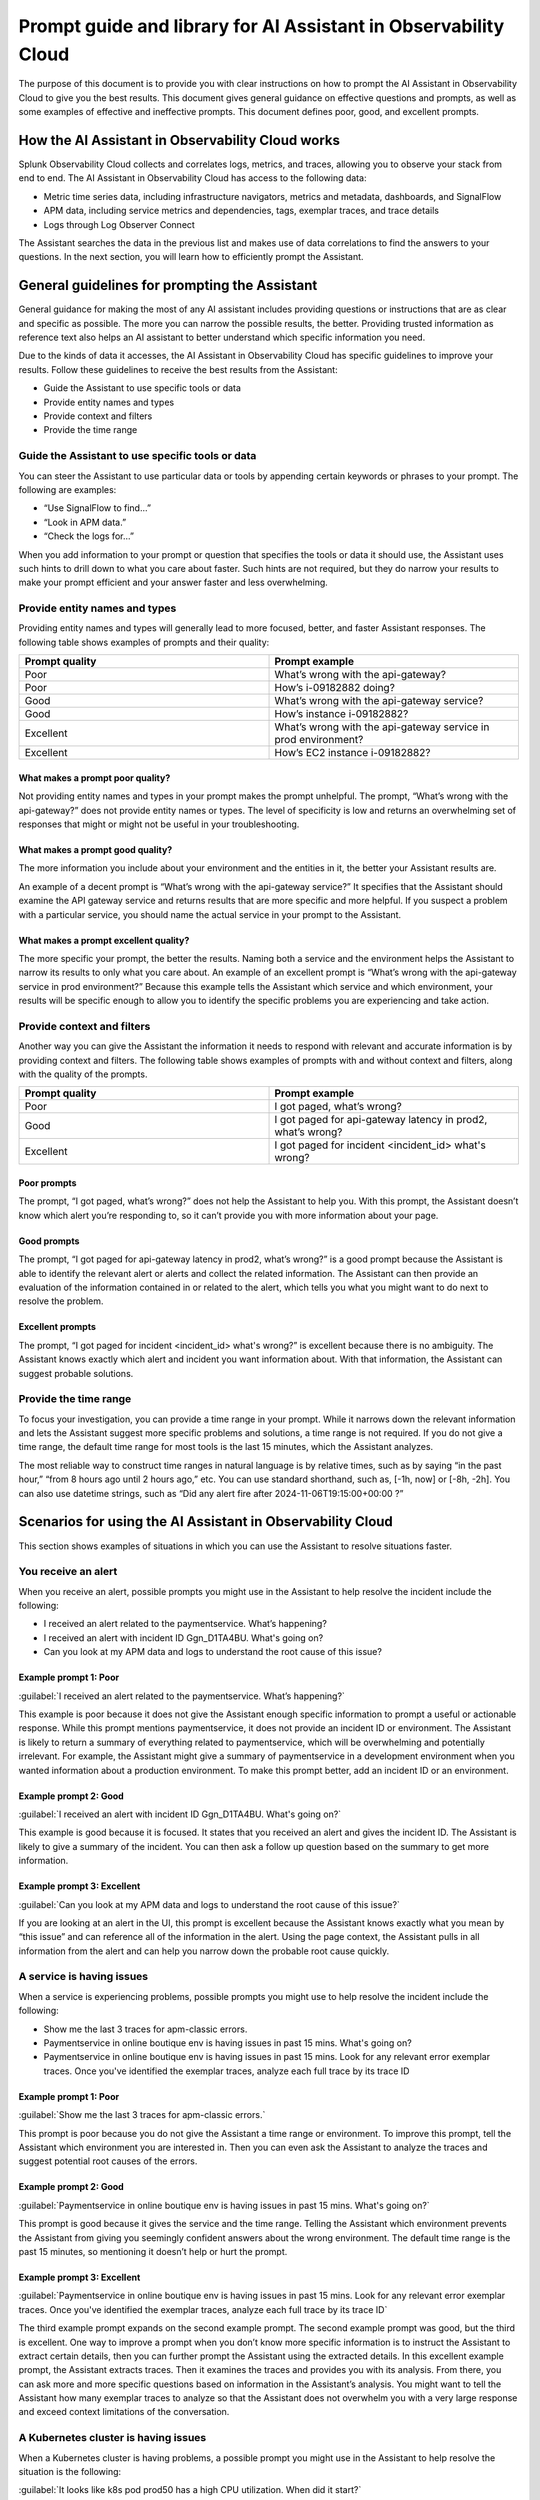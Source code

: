 .. _o11y-ai-promptlibrary:

**********************************************************************************
Prompt guide and library for AI Assistant in Observability Cloud
**********************************************************************************

.. meta::
   :description: Learn to use the AI Assistant in Observability Cloud.

The purpose of this document is to provide you with clear instructions on how to prompt the AI Assistant in Observability Cloud to give you the best results. This document gives general guidance on effective questions and prompts, as well as some examples of effective and ineffective prompts. This document defines poor, good, and excellent prompts.

How the AI Assistant in Observability Cloud works
==================================================================================
Splunk Observability Cloud collects and correlates logs, metrics, and traces, allowing you to observe your stack from end to end. The AI Assistant in Observability Cloud has access to the following data:

* Metric time series data, including infrastructure navigators, metrics and metadata, dashboards, and SignalFlow

* APM data, including service metrics and dependencies, tags, exemplar traces, and trace details

* Logs through Log Observer Connect

The Assistant searches the data in the previous list and makes use of data correlations to find the answers to your questions. In the next section, you will learn how to efficiently prompt the Assistant.

General guidelines for prompting the Assistant
==================================================================================
General guidance for making the most of any AI assistant includes providing questions or instructions that are as clear and specific as possible. The more you can narrow the possible results, the better. Providing trusted information as reference text also helps an AI assistant to better understand which specific information you need. 

Due to the kinds of data it accesses, the AI Assistant in Observability Cloud has specific guidelines to improve your results. Follow these guidelines to receive the best results from the Assistant:

* Guide the Assistant to use specific tools or data

* Provide entity names and types

* Provide context and filters

* Provide the time range


Guide the Assistant to use specific tools or data
----------------------------------------------------------------------------------
You can steer the Assistant to use particular data or tools by appending certain keywords or phrases to your prompt. The following are examples:

* “Use SignalFlow to find...”

* “Look in APM data.”

* “Check the logs for...”

When you add information to your prompt or question that specifies the tools or data it should use, the Assistant uses such hints to drill down to what you care about faster. Such hints are not required, but they do narrow your results to make your prompt efficient and your answer faster and less overwhelming.

Provide entity names and types
----------------------------------------------------------------------------------
Providing entity names and types will generally lead to more focused, better, and faster Assistant responses. The following table shows examples of prompts and their quality:

.. list-table::
   :header-rows: 1
   :widths: 50, 50

   * - :strong:`Prompt quality`
     - :strong:`Prompt example`

   * - Poor
     - What’s wrong with the api-gateway?

   * - Poor
     - How’s i-09182882 doing?
   
   * - Good
     - What’s wrong with the api-gateway service?

   * - Good
     - How’s instance i-09182882?

   * - Excellent
     - What’s wrong with the api-gateway service in prod environment?

   * - Excellent
     - How’s EC2 instance i-09182882?


What makes a prompt poor quality?
^^^^^^^^^^^^^^^^^^^^^^^^^^^^^^^^^^^^^^^^^^^^^^^^^^^^^^^^^^^^^^^^^^^^^^^^^^^^^^^^^^
Not providing entity names and types in your prompt makes the prompt unhelpful. The prompt, “What’s wrong with the api-gateway?” does not provide entity names or types. The level of specificity is low and returns an overwhelming set of responses that might or might not be useful in your troubleshooting.

What makes a prompt good quality?
^^^^^^^^^^^^^^^^^^^^^^^^^^^^^^^^^^^^^^^^^^^^^^^^^^^^^^^^^^^^^^^^^^^^^^^^^^^^^^^^^^
The more information you include about your environment and the entities in it, the better your Assistant results are.

An example of a decent prompt is “What’s wrong with the api-gateway service?” It specifies that the Assistant should examine the API gateway service and returns results that are more specific and more helpful. If you suspect a problem with a particular service, you should name the actual service in your prompt to the Assistant.

What makes a prompt excellent quality?
^^^^^^^^^^^^^^^^^^^^^^^^^^^^^^^^^^^^^^^^^^^^^^^^^^^^^^^^^^^^^^^^^^^^^^^^^^^^^^^^^^
The more specific your prompt, the better the results. Naming both a service and the environment helps the Assistant to narrow its results to only what you care about. An example of an excellent prompt is “What’s wrong with the api-gateway service in prod environment?” Because this example tells the Assistant which service and which environment, your results will be specific enough to allow you to identify the specific problems you are experiencing and take action.


Provide context and filters
----------------------------------------------------------------------------------
Another way you can give the Assistant the information it needs to respond with relevant and accurate information is by providing context and filters. The following table shows examples of prompts with and without context and filters, along with the quality of the prompts.

.. list-table::
   :header-rows: 1
   :widths: 50, 50

   * - :strong:`Prompt quality`
     - :strong:`Prompt example`

   * - Poor
     - I got paged, what’s wrong?

   * - Good
     - I got paged for api-gateway latency in prod2, what’s wrong?

   * - Excellent
     - I got paged for incident <incident_id> what's wrong?

Poor prompts
^^^^^^^^^^^^^^^^^^^^^^^^^^^^^^^^^^^^^^^^^^^^^^^^^^^^^^^^^^^^^^^^^^^^^^^^^^^^^^^^^^
The prompt, “I got paged, what’s wrong?” does not help the Assistant to help you. With this prompt, the Assistant doesn’t know which alert you’re responding to, so it can’t provide you with more information about your page.

Good prompts
^^^^^^^^^^^^^^^^^^^^^^^^^^^^^^^^^^^^^^^^^^^^^^^^^^^^^^^^^^^^^^^^^^^^^^^^^^^^^^^^^^
The prompt, “I got paged for api-gateway latency in prod2, what’s wrong?” is a good prompt because the Assistant is able to identify the relevant alert or alerts and collect the related information. The Assistant can then provide an evaluation of the information contained in or related to the alert, which tells you what you might want to do next to resolve the problem.

Excellent prompts
^^^^^^^^^^^^^^^^^^^^^^^^^^^^^^^^^^^^^^^^^^^^^^^^^^^^^^^^^^^^^^^^^^^^^^^^^^^^^^^^^^
The prompt, “I got paged for incident <incident_id> what's wrong?” is excellent because there is no ambiguity. The Assistant knows exactly which alert and incident you want information about. With that information, the Assistant can suggest probable solutions.

Provide the time range
----------------------------------------------------------------------------------
To focus your investigation, you can provide a time range in your prompt. While it narrows down the relevant information and lets the Assistant suggest more specific problems and solutions, a time range is not required. If you do not give a time range, the default time range for most tools is the last 15 minutes, which the Assistant analyzes. 

The most reliable way to construct time ranges in natural language is by relative times, such as by saying “in the past hour,” “from 8 hours ago until 2 hours ago,” etc. You can use standard shorthand, such as, [-1h, now] or  [-8h, -2h]. You can also use datetime strings, such as “Did any alert fire after 2024-11-06T19:15:00+00:00 ?”


Scenarios for using the AI Assistant in Observability Cloud
==================================================================================
This section shows examples of situations in which you can use the Assistant to resolve situations faster.

You receive an alert
----------------------------------------------------------------------------------
When you receive an alert, possible prompts you might use in the Assistant to help resolve the incident include the following:

* I received an alert related to the paymentservice. What’s happening?

* I received an alert with incident ID Ggn_D1TA4BU. What's going on?

* Can you look at my APM data and logs to understand the root cause of this issue?


Example prompt 1: Poor
^^^^^^^^^^^^^^^^^^^^^^^^^^^^^^^^^^^^^^^^^^^^^^^^^^^^^^^^^^^^^^^^^^^^^^^^^^^^^^^^^^
:guilabel:`I received an alert related to the paymentservice. What’s happening?`

This example is poor because it does not give the Assistant enough specific information to prompt a useful or actionable response. While this prompt mentions paymentservice, it does not provide an incident ID or environment. The Assistant is likely to return a summary of everything related to paymentservice, which will be overwhelming and potentially irrelevant. For example, the Assistant might give a summary of paymentservice in a development environment when you wanted information about a production environment. To make this prompt better, add an incident ID or an environment. 

Example prompt 2: Good
^^^^^^^^^^^^^^^^^^^^^^^^^^^^^^^^^^^^^^^^^^^^^^^^^^^^^^^^^^^^^^^^^^^^^^^^^^^^^^^^^^
:guilabel:`I received an alert with incident ID Ggn_D1TA4BU. What's going on?`

This example is good because it is focused. It states that you received an alert and gives the incident ID. The Assistant is likely to give a summary of the incident. You can then ask a follow up question based on the summary to get more information.

Example prompt 3: Excellent
^^^^^^^^^^^^^^^^^^^^^^^^^^^^^^^^^^^^^^^^^^^^^^^^^^^^^^^^^^^^^^^^^^^^^^^^^^^^^^^^^^
:guilabel:`Can you look at my APM data and logs to understand the root cause of this issue?`

If you are looking at an alert in the UI, this prompt is excellent because the Assistant knows exactly what you mean by “this issue” and can reference all of the information in the alert. Using the page context, the Assistant pulls in all information from the alert and can help you narrow down the probable root cause quickly.

A service is having issues
----------------------------------------------------------------------------------
When a service is experiencing problems, possible prompts you might use to help resolve the incident include the following:

* Show me the last 3 traces for apm-classic errors.

* Paymentservice in online boutique env is having issues in past 15 mins. What's going on?

* Paymentservice in online boutique env is having issues in past 15 mins. Look for any relevant error exemplar traces. Once you've identified the exemplar traces, analyze each full trace by its trace ID

Example prompt 1: Poor
^^^^^^^^^^^^^^^^^^^^^^^^^^^^^^^^^^^^^^^^^^^^^^^^^^^^^^^^^^^^^^^^^^^^^^^^^^^^^^^^^^
:guilabel:`Show me the last 3 traces for apm-classic errors.`

This prompt is poor because you do not give the Assistant a time range or environment. To improve this prompt, tell the Assistant which environment you are interested in. Then you can even ask the Assistant to analyze the traces and suggest potential root causes of the errors.

Example prompt 2: Good
^^^^^^^^^^^^^^^^^^^^^^^^^^^^^^^^^^^^^^^^^^^^^^^^^^^^^^^^^^^^^^^^^^^^^^^^^^^^^^^^^^
:guilabel:`Paymentservice in online boutique env is having issues in past 15 mins. What's going on?`

This prompt is good because it gives the service and the time range. Telling the Assistant which environment prevents the Assistant from giving you seemingly confident answers about the wrong environment. The default time range is the past 15 minutes, so mentioning it doesn’t help or hurt the prompt. 

Example prompt 3: Excellent
^^^^^^^^^^^^^^^^^^^^^^^^^^^^^^^^^^^^^^^^^^^^^^^^^^^^^^^^^^^^^^^^^^^^^^^^^^^^^^^^^^
:guilabel:`Paymentservice in online boutique env is having issues in past 15 mins. Look for any relevant error exemplar traces. Once you've identified the exemplar traces, analyze each full trace by its trace ID`

The third example prompt expands on the second example prompt. The second example prompt was good, but the third is excellent. One way to improve a prompt when you don’t know more specific information is to instruct the Assistant to extract certain details, then you can further prompt the Assistant using the extracted details. In this excellent example prompt, the Assistant extracts traces. Then it examines the traces and provides you with its analysis. From there, you can ask more and more specific questions based on information in the Assistant’s analysis. You might want to tell the Assistant how many exemplar traces to analyze so that the Assistant does not overwhelm you with a very large response and exceed context limitations of the conversation.

A Kubernetes cluster is having issues
----------------------------------------------------------------------------------
When a Kubernetes cluster is having problems, a possible prompt you might use in the Assistant to help resolve the situation is the following:

:guilabel:`It looks like k8s pod prod50 has a high CPU utilization. When did it start?`

The preceding prompt is good because you give the Assistant the environment, prod50. This is an example of a situation in which you might not have much information to begin your troubleshooting journey. In this case, give the Assistant any specific information you can to prompt a response that gives you more information. You can identify important information in the Assistant’s response to ask more specific questions until you narrow your exploration down to a potential root cause.

Creating a chart
----------------------------------------------------------------------------------
When you want to create a chart in Splunk Observability Cloud, you might prompt the Assistant with the following:

:guilabel:`Can you share SignalFlow to monitor the top 5 K8s nodes with the highest CPU utilization?`

The preceding prompt is excellent because it gives the Assistant a fair amount of detail on what you want to know. The Assistant can make a functional chart based on the information you provide. You can follow up to adjust your chart after you see it. For example, you can then tell the Assistant to adjust the chart to a particular 30-minute window.







